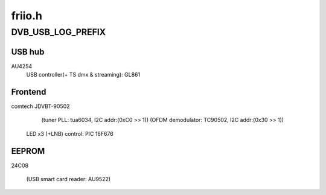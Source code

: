 .. -*- coding: utf-8; mode: rst -*-

=======
friio.h
=======



.. _xref_DVB_USB_LOG_PREFIX:

DVB_USB_LOG_PREFIX
==================

.. c:function:: DVB_USB_LOG_PREFIX ()

    



USB hub
-------

AU4254
        USB controller(+ TS dmx & streaming): GL861



Frontend
--------

comtech JDVBT-90502
            (tuner PLL:                       tua6034, I2C addr:(0xC0 >> 1))
            (OFDM demodulator:                TC90502, I2C addr:(0x30 >> 1))
        LED x3 (+LNB) control:                PIC 16F676



EEPROM
------

24C08


       (USB smart card reader:                AU9522)


